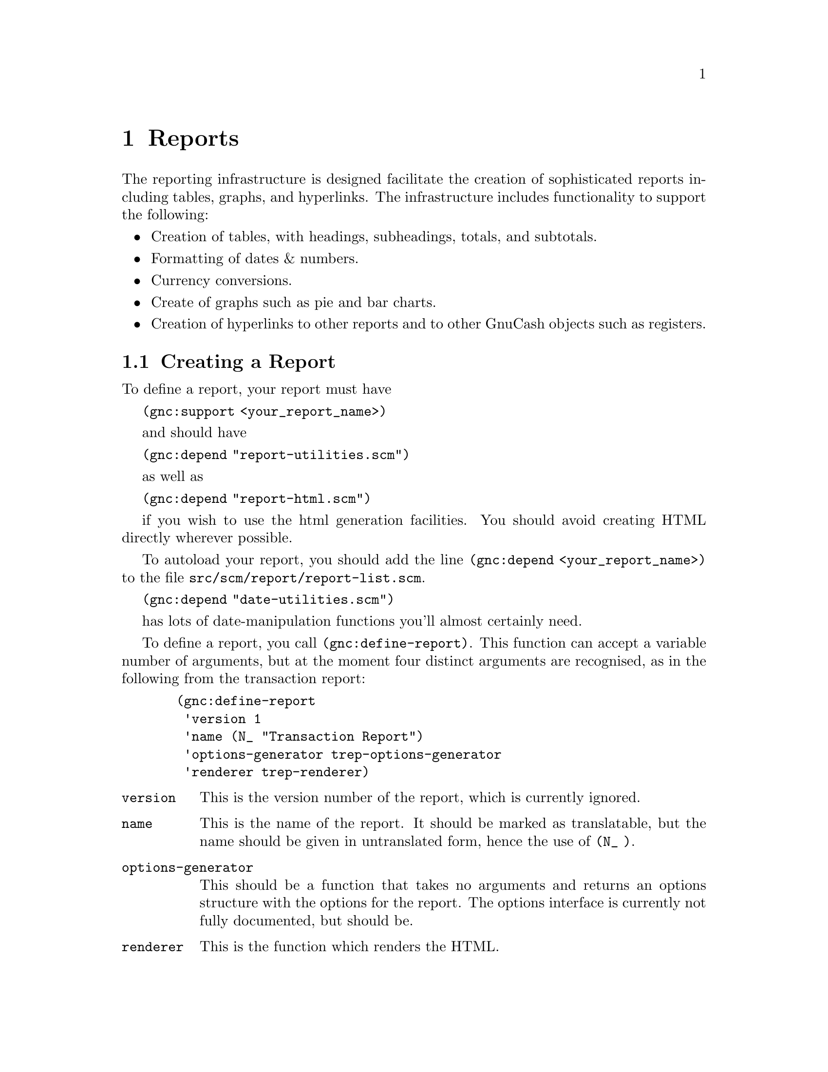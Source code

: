 @node Reports, User Preferences, Register, Top
@chapter Reports
@cindex Reports

The reporting infrastructure is designed facilitate the creation
of sophisticated reports including tables, graphs, and hyperlinks.
The infrastructure includes functionality to support the following:

@itemize

@item
Creation of tables, with headings, subheadings, totals, and subtotals.

@item
Formatting of dates & numbers.

@item
Currency conversions.

@item
Create of graphs such as pie and bar charts.

@item
Creation of hyperlinks to other reports and to other GnuCash
objects such as registers.

@end itemize

@menu
* Creating a Report::           
@end menu


@node Creating a Report,  , Reports, Reports
@section Creating a Report

To define a report, your report must have 

@code{(gnc:support <your_report_name>)}

and should have

@code{(gnc:depend "report-utilities.scm")}

as well as

@code{(gnc:depend "report-html.scm")}
 
if you wish to use the html generation facilities. You should
avoid creating HTML directly wherever possible.

To autoload your report, you should add the line @code{(gnc:depend
<your_report_name>)} to the file @file{src/scm/report/report-list.scm}.

@code{(gnc:depend "date-utilities.scm")}

has lots of date-manipulation functions you'll almost certainly need.

To define a report, you call @code{(gnc:define-report)}. This function
can accept a variable number of arguments, but at the moment four
distinct arguments are recognised, as in the following from
the transaction report:

@example
  (gnc:define-report
   'version 1
   'name (N_ "Transaction Report")
   'options-generator trep-options-generator
   'renderer trep-renderer)
@end example

@table @code

@item version
This is the version number of the report, which is currently ignored.

@item name
This is the name of the report. It should be marked as translatable,
but the name should be given in untranslated form, hence the use of
@code{(N_ )}.

@item options-generator
This should be a function that takes no arguments and returns an options
structure with the options for the report. The options interface is
currently not fully documented, but should be.

@item renderer
This is the function which renders the HTML.

@end table
